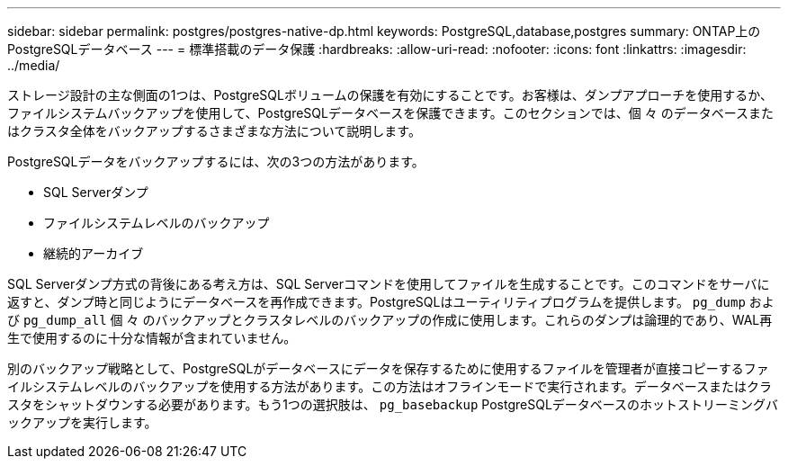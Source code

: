 ---
sidebar: sidebar 
permalink: postgres/postgres-native-dp.html 
keywords: PostgreSQL,database,postgres 
summary: ONTAP上のPostgreSQLデータベース 
---
= 標準搭載のデータ保護
:hardbreaks:
:allow-uri-read: 
:nofooter: 
:icons: font
:linkattrs: 
:imagesdir: ../media/


[role="lead"]
ストレージ設計の主な側面の1つは、PostgreSQLボリュームの保護を有効にすることです。お客様は、ダンプアプローチを使用するか、ファイルシステムバックアップを使用して、PostgreSQLデータベースを保護できます。このセクションでは、個 々 のデータベースまたはクラスタ全体をバックアップするさまざまな方法について説明します。

PostgreSQLデータをバックアップするには、次の3つの方法があります。

* SQL Serverダンプ
* ファイルシステムレベルのバックアップ
* 継続的アーカイブ


SQL Serverダンプ方式の背後にある考え方は、SQL Serverコマンドを使用してファイルを生成することです。このコマンドをサーバに返すと、ダンプ時と同じようにデータベースを再作成できます。PostgreSQLはユーティリティプログラムを提供します。 `pg_dump` および `pg_dump_all` 個 々 のバックアップとクラスタレベルのバックアップの作成に使用します。これらのダンプは論理的であり、WAL再生で使用するのに十分な情報が含まれていません。

別のバックアップ戦略として、PostgreSQLがデータベースにデータを保存するために使用するファイルを管理者が直接コピーするファイルシステムレベルのバックアップを使用する方法があります。この方法はオフラインモードで実行されます。データベースまたはクラスタをシャットダウンする必要があります。もう1つの選択肢は、 `pg_basebackup` PostgreSQLデータベースのホットストリーミングバックアップを実行します。
